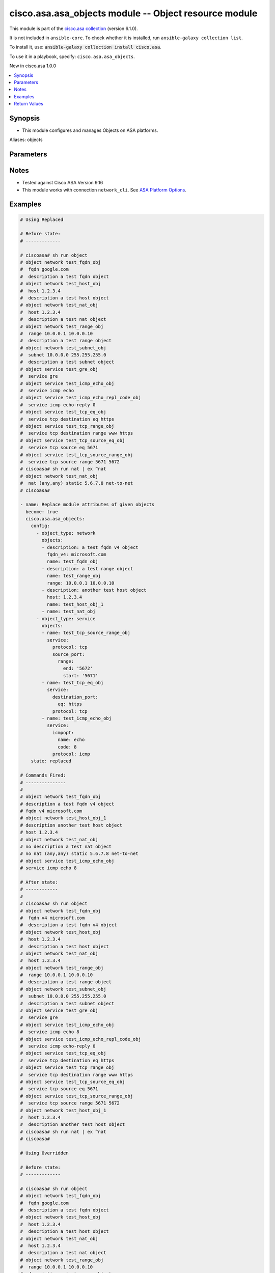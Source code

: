 .. Created with antsibull-docs 2.16.3

cisco.asa.asa_objects module -- Object resource module
++++++++++++++++++++++++++++++++++++++++++++++++++++++

This module is part of the `cisco.asa collection <https://galaxy.ansible.com/ui/repo/published/cisco/asa/>`_ (version 6.1.0).

It is not included in ``ansible-core``.
To check whether it is installed, run ``ansible-galaxy collection list``.

To install it, use: :code:`ansible-galaxy collection install cisco.asa`.

To use it in a playbook, specify: ``cisco.asa.asa_objects``.

New in cisco.asa 1.0.0

.. contents::
   :local:
   :depth: 1


Synopsis
--------

- This module configures and manages Objects on ASA platforms.


Aliases: objects






Parameters
----------

.. raw:: html

  <table style="width: 100%;">
  <thead>
    <tr>
    <th colspan="7"><p>Parameter</p></th>
    <th><p>Comments</p></th>
  </tr>
  </thead>
  <tbody>
  <tr>
    <td colspan="7" valign="top">
      <div class="ansibleOptionAnchor" id="parameter-config"></div>
      <p style="display: inline;"><strong>config</strong></p>
      <a class="ansibleOptionLink" href="#parameter-config" title="Permalink to this option"></a>
      <p style="font-size: small; margin-bottom: 0;">
        <span style="color: purple;">list</span>
        / <span style="color: purple;">elements=dictionary</span>
      </p>
    </td>
    <td valign="top">
      <p>A list of Objects options.</p>
    </td>
  </tr>
  <tr>
    <td></td>
    <td colspan="6" valign="top">
      <div class="ansibleOptionAnchor" id="parameter-config/object_type"></div>
      <p style="display: inline;"><strong>object_type</strong></p>
      <a class="ansibleOptionLink" href="#parameter-config/object_type" title="Permalink to this option"></a>
      <p style="font-size: small; margin-bottom: 0;">
        <span style="color: purple;">string</span>
        / <span style="color: red;">required</span>
      </p>
    </td>
    <td valign="top">
      <p>The object type.</p>
      <p style="margin-top: 8px;"><b">Choices:</b></p>
      <ul>
        <li><p><code>&#34;network&#34;</code></p></li>
        <li><p><code>&#34;service&#34;</code></p></li>
      </ul>

    </td>
  </tr>
  <tr>
    <td></td>
    <td colspan="6" valign="top">
      <div class="ansibleOptionAnchor" id="parameter-config/objects"></div>
      <p style="display: inline;"><strong>objects</strong></p>
      <a class="ansibleOptionLink" href="#parameter-config/objects" title="Permalink to this option"></a>
      <p style="font-size: small; margin-bottom: 0;">
        <span style="color: purple;">list</span>
        / <span style="color: purple;">elements=dictionary</span>
      </p>
    </td>
    <td valign="top">
      <p>The objects.</p>
    </td>
  </tr>
  <tr>
    <td></td>
    <td></td>
    <td colspan="5" valign="top">
      <div class="ansibleOptionAnchor" id="parameter-config/objects/description"></div>
      <p style="display: inline;"><strong>description</strong></p>
      <a class="ansibleOptionLink" href="#parameter-config/objects/description" title="Permalink to this option"></a>
      <p style="font-size: small; margin-bottom: 0;">
        <span style="color: purple;">string</span>
      </p>
    </td>
    <td valign="top">
      <p>The description for the object.</p>
    </td>
  </tr>
  <tr>
    <td></td>
    <td></td>
    <td colspan="5" valign="top">
      <div class="ansibleOptionAnchor" id="parameter-config/objects/fqdn"></div>
      <p style="display: inline;"><strong>fqdn</strong></p>
      <a class="ansibleOptionLink" href="#parameter-config/objects/fqdn" title="Permalink to this option"></a>
      <p style="font-size: small; margin-bottom: 0;">
        <span style="color: purple;">string</span>
      </p>
    </td>
    <td valign="top">
      <p>Enter this keyword to specify a FQDN</p>
    </td>
  </tr>
  <tr>
    <td></td>
    <td></td>
    <td colspan="5" valign="top">
      <div class="ansibleOptionAnchor" id="parameter-config/objects/fqdn_v4"></div>
      <p style="display: inline;"><strong>fqdn_v4</strong></p>
      <a class="ansibleOptionLink" href="#parameter-config/objects/fqdn_v4" title="Permalink to this option"></a>
      <p style="font-size: small; margin-bottom: 0;">
        <span style="color: purple;">string</span>
      </p>
    </td>
    <td valign="top">
      <p>Enter this keyword to specify an IPv4 FQDN</p>
    </td>
  </tr>
  <tr>
    <td></td>
    <td></td>
    <td colspan="5" valign="top">
      <div class="ansibleOptionAnchor" id="parameter-config/objects/fqdn_v6"></div>
      <p style="display: inline;"><strong>fqdn_v6</strong></p>
      <a class="ansibleOptionLink" href="#parameter-config/objects/fqdn_v6" title="Permalink to this option"></a>
      <p style="font-size: small; margin-bottom: 0;">
        <span style="color: purple;">string</span>
      </p>
    </td>
    <td valign="top">
      <p>Enter this keyword to specify an IPv6 FQDN</p>
    </td>
  </tr>
  <tr>
    <td></td>
    <td></td>
    <td colspan="5" valign="top">
      <div class="ansibleOptionAnchor" id="parameter-config/objects/host"></div>
      <p style="display: inline;"><strong>host</strong></p>
      <a class="ansibleOptionLink" href="#parameter-config/objects/host" title="Permalink to this option"></a>
      <p style="font-size: small; margin-bottom: 0;">
        <span style="color: purple;">string</span>
      </p>
    </td>
    <td valign="top">
      <p>Set this to specify a single host object.</p>
    </td>
  </tr>
  <tr>
    <td></td>
    <td></td>
    <td colspan="5" valign="top">
      <div class="ansibleOptionAnchor" id="parameter-config/objects/name"></div>
      <p style="display: inline;"><strong>name</strong></p>
      <a class="ansibleOptionLink" href="#parameter-config/objects/name" title="Permalink to this option"></a>
      <p style="font-size: small; margin-bottom: 0;">
        <span style="color: purple;">string</span>
        / <span style="color: red;">required</span>
      </p>
    </td>
    <td valign="top">
      <p>Specifies object ID</p>
    </td>
  </tr>
  <tr>
    <td></td>
    <td></td>
    <td colspan="5" valign="top">
      <div class="ansibleOptionAnchor" id="parameter-config/objects/nat"></div>
      <p style="display: inline;"><strong>nat</strong></p>
      <a class="ansibleOptionLink" href="#parameter-config/objects/nat" title="Permalink to this option"></a>
      <p style="font-size: small; margin-bottom: 0;">
        <span style="color: purple;">dictionary</span>
      </p>
    </td>
    <td valign="top">
      <p>Enable NAT on a singleton object</p>
    </td>
  </tr>
  <tr>
    <td></td>
    <td></td>
    <td></td>
    <td colspan="4" valign="top">
      <div class="ansibleOptionAnchor" id="parameter-config/objects/nat/dynamic"></div>
      <p style="display: inline;"><strong>dynamic</strong></p>
      <a class="ansibleOptionLink" href="#parameter-config/objects/nat/dynamic" title="Permalink to this option"></a>
      <p style="font-size: small; margin-bottom: 0;">
        <span style="color: purple;">dictionary</span>
      </p>
    </td>
    <td valign="top">
      <p>Specify NAT type as dynamic</p>
    </td>
  </tr>
  <tr>
    <td></td>
    <td></td>
    <td></td>
    <td></td>
    <td colspan="3" valign="top">
      <div class="ansibleOptionAnchor" id="parameter-config/objects/nat/dynamic/dns"></div>
      <p style="display: inline;"><strong>dns</strong></p>
      <a class="ansibleOptionLink" href="#parameter-config/objects/nat/dynamic/dns" title="Permalink to this option"></a>
      <p style="font-size: small; margin-bottom: 0;">
        <span style="color: purple;">boolean</span>
      </p>
    </td>
    <td valign="top">
      <p>Use the created xlate to rewrite DNS record</p>
      <p style="margin-top: 8px;"><b">Choices:</b></p>
      <ul>
        <li><p><code>false</code></p></li>
        <li><p><code>true</code></p></li>
      </ul>

    </td>
  </tr>
  <tr>
    <td></td>
    <td></td>
    <td></td>
    <td></td>
    <td colspan="3" valign="top">
      <div class="ansibleOptionAnchor" id="parameter-config/objects/nat/dynamic/interface"></div>
      <p style="display: inline;"><strong>interface</strong></p>
      <a class="ansibleOptionLink" href="#parameter-config/objects/nat/dynamic/interface" title="Permalink to this option"></a>
      <p style="font-size: small; margin-bottom: 0;">
        <span style="color: purple;">dictionary</span>
      </p>
    </td>
    <td valign="top">
      <p>Use interface address as mapped IP</p>
    </td>
  </tr>
  <tr>
    <td></td>
    <td></td>
    <td></td>
    <td></td>
    <td></td>
    <td colspan="2" valign="top">
      <div class="ansibleOptionAnchor" id="parameter-config/objects/nat/dynamic/interface/ipv6"></div>
      <p style="display: inline;"><strong>ipv6</strong></p>
      <a class="ansibleOptionLink" href="#parameter-config/objects/nat/dynamic/interface/ipv6" title="Permalink to this option"></a>
      <p style="font-size: small; margin-bottom: 0;">
        <span style="color: purple;">boolean</span>
      </p>
    </td>
    <td valign="top">
      <p>Use IPv6 address(es) as mapped IP(s)</p>
      <p style="margin-top: 8px;"><b">Choices:</b></p>
      <ul>
        <li><p><code>false</code></p></li>
        <li><p><code>true</code></p></li>
      </ul>

    </td>
  </tr>

  <tr>
    <td></td>
    <td></td>
    <td></td>
    <td></td>
    <td colspan="3" valign="top">
      <div class="ansibleOptionAnchor" id="parameter-config/objects/nat/dynamic/name"></div>
      <p style="display: inline;"><strong>name</strong></p>
      <a class="ansibleOptionLink" href="#parameter-config/objects/nat/dynamic/name" title="Permalink to this option"></a>
      <p style="font-size: small; margin-bottom: 0;">
        <span style="color: purple;">string</span>
      </p>
    </td>
    <td valign="top">
      <p>Mapped IP address, network object/object-group name or IPv6 prefix</p>
    </td>
  </tr>
  <tr>
    <td></td>
    <td></td>
    <td></td>
    <td></td>
    <td colspan="3" valign="top">
      <div class="ansibleOptionAnchor" id="parameter-config/objects/nat/dynamic/pat_pool"></div>
      <p style="display: inline;"><strong>pat_pool</strong></p>
      <a class="ansibleOptionLink" href="#parameter-config/objects/nat/dynamic/pat_pool" title="Permalink to this option"></a>
      <p style="font-size: small; margin-bottom: 0;">
        <span style="color: purple;">dictionary</span>
      </p>
    </td>
    <td valign="top">
      <p>Specify object or object-group name for mapped source pat pool</p>
    </td>
  </tr>
  <tr>
    <td></td>
    <td></td>
    <td></td>
    <td></td>
    <td></td>
    <td colspan="2" valign="top">
      <div class="ansibleOptionAnchor" id="parameter-config/objects/nat/dynamic/pat_pool/block_allocation"></div>
      <p style="display: inline;"><strong>block_allocation</strong></p>
      <a class="ansibleOptionLink" href="#parameter-config/objects/nat/dynamic/pat_pool/block_allocation" title="Permalink to this option"></a>
      <p style="font-size: small; margin-bottom: 0;">
        <span style="color: purple;">boolean</span>
      </p>
    </td>
    <td valign="top">
      <p>Enable port block allocation</p>
      <p style="margin-top: 8px;"><b">Choices:</b></p>
      <ul>
        <li><p><code>false</code></p></li>
        <li><p><code>true</code></p></li>
      </ul>

    </td>
  </tr>
  <tr>
    <td></td>
    <td></td>
    <td></td>
    <td></td>
    <td></td>
    <td colspan="2" valign="top">
      <div class="ansibleOptionAnchor" id="parameter-config/objects/nat/dynamic/pat_pool/extended"></div>
      <p style="display: inline;"><strong>extended</strong></p>
      <a class="ansibleOptionLink" href="#parameter-config/objects/nat/dynamic/pat_pool/extended" title="Permalink to this option"></a>
      <p style="font-size: small; margin-bottom: 0;">
        <span style="color: purple;">boolean</span>
      </p>
    </td>
    <td valign="top">
      <p>Extend PAT uniqueness to per destination instead of per interface</p>
      <p style="margin-top: 8px;"><b">Choices:</b></p>
      <ul>
        <li><p><code>false</code></p></li>
        <li><p><code>true</code></p></li>
      </ul>

    </td>
  </tr>
  <tr>
    <td></td>
    <td></td>
    <td></td>
    <td></td>
    <td></td>
    <td colspan="2" valign="top">
      <div class="ansibleOptionAnchor" id="parameter-config/objects/nat/dynamic/pat_pool/flat"></div>
      <p style="display: inline;"><strong>flat</strong></p>
      <a class="ansibleOptionLink" href="#parameter-config/objects/nat/dynamic/pat_pool/flat" title="Permalink to this option"></a>
      <p style="font-size: small; margin-bottom: 0;">
        <span style="color: purple;">boolean</span>
      </p>
    </td>
    <td valign="top">
      <p>Translate TCP and UDP ports into flat range 1024-65535</p>
      <p style="margin-top: 8px;"><b">Choices:</b></p>
      <ul>
        <li><p><code>false</code></p></li>
        <li><p><code>true</code></p></li>
      </ul>

    </td>
  </tr>
  <tr>
    <td></td>
    <td></td>
    <td></td>
    <td></td>
    <td></td>
    <td colspan="2" valign="top">
      <div class="ansibleOptionAnchor" id="parameter-config/objects/nat/dynamic/pat_pool/include_reserve"></div>
      <p style="display: inline;"><strong>include_reserve</strong></p>
      <a class="ansibleOptionLink" href="#parameter-config/objects/nat/dynamic/pat_pool/include_reserve" title="Permalink to this option"></a>
      <p style="font-size: small; margin-bottom: 0;">
        <span style="color: purple;">boolean</span>
      </p>
    </td>
    <td valign="top">
      <p>Translate TCP and UDP ports into flat range 1-65535</p>
      <p style="margin-top: 8px;"><b">Choices:</b></p>
      <ul>
        <li><p><code>false</code></p></li>
        <li><p><code>true</code></p></li>
      </ul>

    </td>
  </tr>
  <tr>
    <td></td>
    <td></td>
    <td></td>
    <td></td>
    <td></td>
    <td colspan="2" valign="top">
      <div class="ansibleOptionAnchor" id="parameter-config/objects/nat/dynamic/pat_pool/interface"></div>
      <p style="display: inline;"><strong>interface</strong></p>
      <a class="ansibleOptionLink" href="#parameter-config/objects/nat/dynamic/pat_pool/interface" title="Permalink to this option"></a>
      <p style="font-size: small; margin-bottom: 0;">
        <span style="color: purple;">dictionary</span>
      </p>
    </td>
    <td valign="top">
      <p>Use interface address as mapped IP</p>
    </td>
  </tr>
  <tr>
    <td></td>
    <td></td>
    <td></td>
    <td></td>
    <td></td>
    <td></td>
    <td valign="top">
      <div class="ansibleOptionAnchor" id="parameter-config/objects/nat/dynamic/pat_pool/interface/ipv6"></div>
      <p style="display: inline;"><strong>ipv6</strong></p>
      <a class="ansibleOptionLink" href="#parameter-config/objects/nat/dynamic/pat_pool/interface/ipv6" title="Permalink to this option"></a>
      <p style="font-size: small; margin-bottom: 0;">
        <span style="color: purple;">boolean</span>
      </p>
    </td>
    <td valign="top">
      <p>Use IPv6 address(es) as mapped IP(s)</p>
      <p style="margin-top: 8px;"><b">Choices:</b></p>
      <ul>
        <li><p><code>false</code></p></li>
        <li><p><code>true</code></p></li>
      </ul>

    </td>
  </tr>

  <tr>
    <td></td>
    <td></td>
    <td></td>
    <td></td>
    <td></td>
    <td colspan="2" valign="top">
      <div class="ansibleOptionAnchor" id="parameter-config/objects/nat/dynamic/pat_pool/name"></div>
      <p style="display: inline;"><strong>name</strong></p>
      <a class="ansibleOptionLink" href="#parameter-config/objects/nat/dynamic/pat_pool/name" title="Permalink to this option"></a>
      <p style="font-size: small; margin-bottom: 0;">
        <span style="color: purple;">string</span>
      </p>
    </td>
    <td valign="top">
      <p>Mapped network object/object-group name</p>
    </td>
  </tr>
  <tr>
    <td></td>
    <td></td>
    <td></td>
    <td></td>
    <td></td>
    <td colspan="2" valign="top">
      <div class="ansibleOptionAnchor" id="parameter-config/objects/nat/dynamic/pat_pool/round_robin"></div>
      <p style="display: inline;"><strong>round_robin</strong></p>
      <a class="ansibleOptionLink" href="#parameter-config/objects/nat/dynamic/pat_pool/round_robin" title="Permalink to this option"></a>
      <p style="font-size: small; margin-bottom: 0;">
        <span style="color: purple;">boolean</span>
      </p>
    </td>
    <td valign="top">
      <p>Specify to use PAT ip addresses in round robin instead one by one</p>
      <p style="margin-top: 8px;"><b">Choices:</b></p>
      <ul>
        <li><p><code>false</code></p></li>
        <li><p><code>true</code></p></li>
      </ul>

    </td>
  </tr>


  <tr>
    <td></td>
    <td></td>
    <td></td>
    <td colspan="4" valign="top">
      <div class="ansibleOptionAnchor" id="parameter-config/objects/nat/mapped_if"></div>
      <p style="display: inline;"><strong>mapped_if</strong></p>
      <a class="ansibleOptionLink" href="#parameter-config/objects/nat/mapped_if" title="Permalink to this option"></a>
      <p style="font-size: small; margin-bottom: 0;">
        <span style="color: purple;">string</span>
      </p>
    </td>
    <td valign="top">
      <p>Postnat interface</p>
    </td>
  </tr>
  <tr>
    <td></td>
    <td></td>
    <td></td>
    <td colspan="4" valign="top">
      <div class="ansibleOptionAnchor" id="parameter-config/objects/nat/real_if"></div>
      <p style="display: inline;"><strong>real_if</strong></p>
      <a class="ansibleOptionLink" href="#parameter-config/objects/nat/real_if" title="Permalink to this option"></a>
      <p style="font-size: small; margin-bottom: 0;">
        <span style="color: purple;">string</span>
      </p>
    </td>
    <td valign="top">
      <p>Prenat interface</p>
    </td>
  </tr>
  <tr>
    <td></td>
    <td></td>
    <td></td>
    <td colspan="4" valign="top">
      <div class="ansibleOptionAnchor" id="parameter-config/objects/nat/static"></div>
      <p style="display: inline;"><strong>static</strong></p>
      <a class="ansibleOptionLink" href="#parameter-config/objects/nat/static" title="Permalink to this option"></a>
      <p style="font-size: small; margin-bottom: 0;">
        <span style="color: purple;">dictionary</span>
      </p>
    </td>
    <td valign="top">
      <p>Specify NAT type as static</p>
    </td>
  </tr>
  <tr>
    <td></td>
    <td></td>
    <td></td>
    <td></td>
    <td colspan="3" valign="top">
      <div class="ansibleOptionAnchor" id="parameter-config/objects/nat/static/dns"></div>
      <p style="display: inline;"><strong>dns</strong></p>
      <a class="ansibleOptionLink" href="#parameter-config/objects/nat/static/dns" title="Permalink to this option"></a>
      <p style="font-size: small; margin-bottom: 0;">
        <span style="color: purple;">boolean</span>
      </p>
    </td>
    <td valign="top">
      <p>Use the created xlate to rewrite DNS record</p>
      <p style="margin-top: 8px;"><b">Choices:</b></p>
      <ul>
        <li><p><code>false</code></p></li>
        <li><p><code>true</code></p></li>
      </ul>

    </td>
  </tr>
  <tr>
    <td></td>
    <td></td>
    <td></td>
    <td></td>
    <td colspan="3" valign="top">
      <div class="ansibleOptionAnchor" id="parameter-config/objects/nat/static/interface"></div>
      <p style="display: inline;"><strong>interface</strong></p>
      <a class="ansibleOptionLink" href="#parameter-config/objects/nat/static/interface" title="Permalink to this option"></a>
      <p style="font-size: small; margin-bottom: 0;">
        <span style="color: purple;">dictionary</span>
      </p>
    </td>
    <td valign="top">
      <p>Use interface address as mapped IP</p>
    </td>
  </tr>
  <tr>
    <td></td>
    <td></td>
    <td></td>
    <td></td>
    <td></td>
    <td colspan="2" valign="top">
      <div class="ansibleOptionAnchor" id="parameter-config/objects/nat/static/interface/ipv6"></div>
      <p style="display: inline;"><strong>ipv6</strong></p>
      <a class="ansibleOptionLink" href="#parameter-config/objects/nat/static/interface/ipv6" title="Permalink to this option"></a>
      <p style="font-size: small; margin-bottom: 0;">
        <span style="color: purple;">boolean</span>
      </p>
    </td>
    <td valign="top">
      <p>Use IPv6 address(es) as mapped IP(s)</p>
      <p style="margin-top: 8px;"><b">Choices:</b></p>
      <ul>
        <li><p><code>false</code></p></li>
        <li><p><code>true</code></p></li>
      </ul>

    </td>
  </tr>

  <tr>
    <td></td>
    <td></td>
    <td></td>
    <td></td>
    <td colspan="3" valign="top">
      <div class="ansibleOptionAnchor" id="parameter-config/objects/nat/static/name"></div>
      <p style="display: inline;"><strong>name</strong></p>
      <a class="ansibleOptionLink" href="#parameter-config/objects/nat/static/name" title="Permalink to this option"></a>
      <p style="font-size: small; margin-bottom: 0;">
        <span style="color: purple;">string</span>
      </p>
    </td>
    <td valign="top">
      <p>Mapped IP address, network object/object-group name or IPv6 prefix</p>
    </td>
  </tr>
  <tr>
    <td></td>
    <td></td>
    <td></td>
    <td></td>
    <td colspan="3" valign="top">
      <div class="ansibleOptionAnchor" id="parameter-config/objects/nat/static/net_to_net"></div>
      <p style="display: inline;"><strong>net_to_net</strong></p>
      <a class="ansibleOptionLink" href="#parameter-config/objects/nat/static/net_to_net" title="Permalink to this option"></a>
      <p style="font-size: small; margin-bottom: 0;">
        <span style="color: purple;">boolean</span>
      </p>
    </td>
    <td valign="top">
      <p>Use Net to net mapping of IPv4 to IPv6 address(es)</p>
      <p style="margin-top: 8px;"><b">Choices:</b></p>
      <ul>
        <li><p><code>false</code></p></li>
        <li><p><code>true</code></p></li>
      </ul>

    </td>
  </tr>
  <tr>
    <td></td>
    <td></td>
    <td></td>
    <td></td>
    <td colspan="3" valign="top">
      <div class="ansibleOptionAnchor" id="parameter-config/objects/nat/static/no_proxy_arp"></div>
      <p style="display: inline;"><strong>no_proxy_arp</strong></p>
      <a class="ansibleOptionLink" href="#parameter-config/objects/nat/static/no_proxy_arp" title="Permalink to this option"></a>
      <p style="font-size: small; margin-bottom: 0;">
        <span style="color: purple;">boolean</span>
      </p>
    </td>
    <td valign="top">
      <p>Disable proxy ARP on the egress interface</p>
      <p style="margin-top: 8px;"><b">Choices:</b></p>
      <ul>
        <li><p><code>false</code></p></li>
        <li><p><code>true</code></p></li>
      </ul>

    </td>
  </tr>
  <tr>
    <td></td>
    <td></td>
    <td></td>
    <td></td>
    <td colspan="3" valign="top">
      <div class="ansibleOptionAnchor" id="parameter-config/objects/nat/static/route_lookup"></div>
      <p style="display: inline;"><strong>route_lookup</strong></p>
      <a class="ansibleOptionLink" href="#parameter-config/objects/nat/static/route_lookup" title="Permalink to this option"></a>
      <p style="font-size: small; margin-bottom: 0;">
        <span style="color: purple;">boolean</span>
      </p>
    </td>
    <td valign="top">
      <p>Perform route lookup for this rule</p>
      <p style="margin-top: 8px;"><b">Choices:</b></p>
      <ul>
        <li><p><code>false</code></p></li>
        <li><p><code>true</code></p></li>
      </ul>

    </td>
  </tr>
  <tr>
    <td></td>
    <td></td>
    <td></td>
    <td></td>
    <td colspan="3" valign="top">
      <div class="ansibleOptionAnchor" id="parameter-config/objects/nat/static/service"></div>
      <p style="display: inline;"><strong>service</strong></p>
      <a class="ansibleOptionLink" href="#parameter-config/objects/nat/static/service" title="Permalink to this option"></a>
      <p style="font-size: small; margin-bottom: 0;">
        <span style="color: purple;">dictionary</span>
      </p>
    </td>
    <td valign="top">
      <p>Define port mapping</p>
    </td>
  </tr>
  <tr>
    <td></td>
    <td></td>
    <td></td>
    <td></td>
    <td></td>
    <td colspan="2" valign="top">
      <div class="ansibleOptionAnchor" id="parameter-config/objects/nat/static/service/mapped_port"></div>
      <p style="display: inline;"><strong>mapped_port</strong></p>
      <a class="ansibleOptionLink" href="#parameter-config/objects/nat/static/service/mapped_port" title="Permalink to this option"></a>
      <p style="font-size: small; margin-bottom: 0;">
        <span style="color: purple;">string</span>
      </p>
    </td>
    <td valign="top">
      <p>Specify mapped port</p>
    </td>
  </tr>
  <tr>
    <td></td>
    <td></td>
    <td></td>
    <td></td>
    <td></td>
    <td colspan="2" valign="top">
      <div class="ansibleOptionAnchor" id="parameter-config/objects/nat/static/service/protocol"></div>
      <p style="display: inline;"><strong>protocol</strong></p>
      <a class="ansibleOptionLink" href="#parameter-config/objects/nat/static/service/protocol" title="Permalink to this option"></a>
      <p style="font-size: small; margin-bottom: 0;">
        <span style="color: purple;">string</span>
      </p>
    </td>
    <td valign="top">
      <p>Define transport protocol</p>
      <p style="margin-top: 8px;"><b">Choices:</b></p>
      <ul>
        <li><p><code>&#34;tcp&#34;</code></p></li>
        <li><p><code>&#34;udp&#34;</code></p></li>
        <li><p><code>&#34;sctp&#34;</code></p></li>
      </ul>

    </td>
  </tr>
  <tr>
    <td></td>
    <td></td>
    <td></td>
    <td></td>
    <td></td>
    <td colspan="2" valign="top">
      <div class="ansibleOptionAnchor" id="parameter-config/objects/nat/static/service/real_port"></div>
      <p style="display: inline;"><strong>real_port</strong></p>
      <a class="ansibleOptionLink" href="#parameter-config/objects/nat/static/service/real_port" title="Permalink to this option"></a>
      <p style="font-size: small; margin-bottom: 0;">
        <span style="color: purple;">string</span>
      </p>
    </td>
    <td valign="top">
      <p>Specify real port</p>
    </td>
  </tr>



  <tr>
    <td></td>
    <td></td>
    <td colspan="5" valign="top">
      <div class="ansibleOptionAnchor" id="parameter-config/objects/range"></div>
      <p style="display: inline;"><strong>range</strong></p>
      <a class="ansibleOptionLink" href="#parameter-config/objects/range" title="Permalink to this option"></a>
      <p style="font-size: small; margin-bottom: 0;">
        <span style="color: purple;">string</span>
      </p>
    </td>
    <td valign="top">
      <p>Enter this keyword to specify a range</p>
    </td>
  </tr>
  <tr>
    <td></td>
    <td></td>
    <td colspan="5" valign="top">
      <div class="ansibleOptionAnchor" id="parameter-config/objects/service"></div>
      <p style="display: inline;"><strong>service</strong></p>
      <a class="ansibleOptionLink" href="#parameter-config/objects/service" title="Permalink to this option"></a>
      <p style="font-size: small; margin-bottom: 0;">
        <span style="color: purple;">dictionary</span>
      </p>
    </td>
    <td valign="top">
      <p>Enter this keyword to specify a service</p>
    </td>
  </tr>
  <tr>
    <td></td>
    <td></td>
    <td></td>
    <td colspan="4" valign="top">
      <div class="ansibleOptionAnchor" id="parameter-config/objects/service/destination_port"></div>
      <p style="display: inline;"><strong>destination_port</strong></p>
      <a class="ansibleOptionLink" href="#parameter-config/objects/service/destination_port" title="Permalink to this option"></a>
      <p style="font-size: small; margin-bottom: 0;">
        <span style="color: purple;">dictionary</span>
      </p>
    </td>
    <td valign="top">
      <p>Service destination port</p>
    </td>
  </tr>
  <tr>
    <td></td>
    <td></td>
    <td></td>
    <td></td>
    <td colspan="3" valign="top">
      <div class="ansibleOptionAnchor" id="parameter-config/objects/service/destination_port/eq"></div>
      <p style="display: inline;"><strong>eq</strong></p>
      <a class="ansibleOptionLink" href="#parameter-config/objects/service/destination_port/eq" title="Permalink to this option"></a>
      <p style="font-size: small; margin-bottom: 0;">
        <span style="color: purple;">string</span>
      </p>
    </td>
    <td valign="top">
      <p>Port equal</p>
    </td>
  </tr>
  <tr>
    <td></td>
    <td></td>
    <td></td>
    <td></td>
    <td colspan="3" valign="top">
      <div class="ansibleOptionAnchor" id="parameter-config/objects/service/destination_port/gt"></div>
      <p style="display: inline;"><strong>gt</strong></p>
      <a class="ansibleOptionLink" href="#parameter-config/objects/service/destination_port/gt" title="Permalink to this option"></a>
      <p style="font-size: small; margin-bottom: 0;">
        <span style="color: purple;">string</span>
      </p>
    </td>
    <td valign="top">
      <p>Port greater than</p>
    </td>
  </tr>
  <tr>
    <td></td>
    <td></td>
    <td></td>
    <td></td>
    <td colspan="3" valign="top">
      <div class="ansibleOptionAnchor" id="parameter-config/objects/service/destination_port/lt"></div>
      <p style="display: inline;"><strong>lt</strong></p>
      <a class="ansibleOptionLink" href="#parameter-config/objects/service/destination_port/lt" title="Permalink to this option"></a>
      <p style="font-size: small; margin-bottom: 0;">
        <span style="color: purple;">string</span>
      </p>
    </td>
    <td valign="top">
      <p>Port less than</p>
    </td>
  </tr>
  <tr>
    <td></td>
    <td></td>
    <td></td>
    <td></td>
    <td colspan="3" valign="top">
      <div class="ansibleOptionAnchor" id="parameter-config/objects/service/destination_port/neq"></div>
      <p style="display: inline;"><strong>neq</strong></p>
      <a class="ansibleOptionLink" href="#parameter-config/objects/service/destination_port/neq" title="Permalink to this option"></a>
      <p style="font-size: small; margin-bottom: 0;">
        <span style="color: purple;">string</span>
      </p>
    </td>
    <td valign="top">
      <p>Port not equal</p>
    </td>
  </tr>
  <tr>
    <td></td>
    <td></td>
    <td></td>
    <td></td>
    <td colspan="3" valign="top">
      <div class="ansibleOptionAnchor" id="parameter-config/objects/service/destination_port/range"></div>
      <p style="display: inline;"><strong>range</strong></p>
      <a class="ansibleOptionLink" href="#parameter-config/objects/service/destination_port/range" title="Permalink to this option"></a>
      <p style="font-size: small; margin-bottom: 0;">
        <span style="color: purple;">dictionary</span>
      </p>
    </td>
    <td valign="top">
      <p>Port in range</p>
    </td>
  </tr>
  <tr>
    <td></td>
    <td></td>
    <td></td>
    <td></td>
    <td></td>
    <td colspan="2" valign="top">
      <div class="ansibleOptionAnchor" id="parameter-config/objects/service/destination_port/range/end"></div>
      <p style="display: inline;"><strong>end</strong></p>
      <a class="ansibleOptionLink" href="#parameter-config/objects/service/destination_port/range/end" title="Permalink to this option"></a>
      <p style="font-size: small; margin-bottom: 0;">
        <span style="color: purple;">string</span>
      </p>
    </td>
    <td valign="top">
      <p>Port range end</p>
    </td>
  </tr>
  <tr>
    <td></td>
    <td></td>
    <td></td>
    <td></td>
    <td></td>
    <td colspan="2" valign="top">
      <div class="ansibleOptionAnchor" id="parameter-config/objects/service/destination_port/range/start"></div>
      <p style="display: inline;"><strong>start</strong></p>
      <a class="ansibleOptionLink" href="#parameter-config/objects/service/destination_port/range/start" title="Permalink to this option"></a>
      <p style="font-size: small; margin-bottom: 0;">
        <span style="color: purple;">string</span>
      </p>
    </td>
    <td valign="top">
      <p>Port range start</p>
    </td>
  </tr>


  <tr>
    <td></td>
    <td></td>
    <td></td>
    <td colspan="4" valign="top">
      <div class="ansibleOptionAnchor" id="parameter-config/objects/service/icmpopt"></div>
      <p style="display: inline;"><strong>icmpopt</strong></p>
      <a class="ansibleOptionLink" href="#parameter-config/objects/service/icmpopt" title="Permalink to this option"></a>
      <p style="font-size: small; margin-bottom: 0;">
        <span style="color: purple;">dictionary</span>
      </p>
    </td>
    <td valign="top">
      <p>specify icmp option name</p>
    </td>
  </tr>
  <tr>
    <td></td>
    <td></td>
    <td></td>
    <td></td>
    <td colspan="3" valign="top">
      <div class="ansibleOptionAnchor" id="parameter-config/objects/service/icmpopt/code"></div>
      <p style="display: inline;"><strong>code</strong></p>
      <a class="ansibleOptionLink" href="#parameter-config/objects/service/icmpopt/code" title="Permalink to this option"></a>
      <p style="font-size: small; margin-bottom: 0;">
        <span style="color: purple;">string</span>
      </p>
    </td>
    <td valign="top">
      <p>Specify ICMP code</p>
    </td>
  </tr>
  <tr>
    <td></td>
    <td></td>
    <td></td>
    <td></td>
    <td colspan="3" valign="top">
      <div class="ansibleOptionAnchor" id="parameter-config/objects/service/icmpopt/name"></div>
      <p style="display: inline;"><strong>name</strong></p>
      <a class="ansibleOptionLink" href="#parameter-config/objects/service/icmpopt/name" title="Permalink to this option"></a>
      <p style="font-size: small; margin-bottom: 0;">
        <span style="color: purple;">string</span>
      </p>
    </td>
    <td valign="top">
      <p>Specify ICMP option name</p>
    </td>
  </tr>

  <tr>
    <td></td>
    <td></td>
    <td></td>
    <td colspan="4" valign="top">
      <div class="ansibleOptionAnchor" id="parameter-config/objects/service/protocol"></div>
      <p style="display: inline;"><strong>protocol</strong></p>
      <a class="ansibleOptionLink" href="#parameter-config/objects/service/protocol" title="Permalink to this option"></a>
      <p style="font-size: small; margin-bottom: 0;">
        <span style="color: purple;">string</span>
        / <span style="color: red;">required</span>
      </p>
    </td>
    <td valign="top">
      <p>Protocol name or number</p>
    </td>
  </tr>
  <tr>
    <td></td>
    <td></td>
    <td></td>
    <td colspan="4" valign="top">
      <div class="ansibleOptionAnchor" id="parameter-config/objects/service/source_port"></div>
      <p style="display: inline;"><strong>source_port</strong></p>
      <a class="ansibleOptionLink" href="#parameter-config/objects/service/source_port" title="Permalink to this option"></a>
      <p style="font-size: small; margin-bottom: 0;">
        <span style="color: purple;">dictionary</span>
      </p>
    </td>
    <td valign="top">
      <p>Service source port</p>
    </td>
  </tr>
  <tr>
    <td></td>
    <td></td>
    <td></td>
    <td></td>
    <td colspan="3" valign="top">
      <div class="ansibleOptionAnchor" id="parameter-config/objects/service/source_port/eq"></div>
      <p style="display: inline;"><strong>eq</strong></p>
      <a class="ansibleOptionLink" href="#parameter-config/objects/service/source_port/eq" title="Permalink to this option"></a>
      <p style="font-size: small; margin-bottom: 0;">
        <span style="color: purple;">string</span>
      </p>
    </td>
    <td valign="top">
      <p>Port equal</p>
    </td>
  </tr>
  <tr>
    <td></td>
    <td></td>
    <td></td>
    <td></td>
    <td colspan="3" valign="top">
      <div class="ansibleOptionAnchor" id="parameter-config/objects/service/source_port/gt"></div>
      <p style="display: inline;"><strong>gt</strong></p>
      <a class="ansibleOptionLink" href="#parameter-config/objects/service/source_port/gt" title="Permalink to this option"></a>
      <p style="font-size: small; margin-bottom: 0;">
        <span style="color: purple;">string</span>
      </p>
    </td>
    <td valign="top">
      <p>Port greater than</p>
    </td>
  </tr>
  <tr>
    <td></td>
    <td></td>
    <td></td>
    <td></td>
    <td colspan="3" valign="top">
      <div class="ansibleOptionAnchor" id="parameter-config/objects/service/source_port/lt"></div>
      <p style="display: inline;"><strong>lt</strong></p>
      <a class="ansibleOptionLink" href="#parameter-config/objects/service/source_port/lt" title="Permalink to this option"></a>
      <p style="font-size: small; margin-bottom: 0;">
        <span style="color: purple;">string</span>
      </p>
    </td>
    <td valign="top">
      <p>Port less than</p>
    </td>
  </tr>
  <tr>
    <td></td>
    <td></td>
    <td></td>
    <td></td>
    <td colspan="3" valign="top">
      <div class="ansibleOptionAnchor" id="parameter-config/objects/service/source_port/neq"></div>
      <p style="display: inline;"><strong>neq</strong></p>
      <a class="ansibleOptionLink" href="#parameter-config/objects/service/source_port/neq" title="Permalink to this option"></a>
      <p style="font-size: small; margin-bottom: 0;">
        <span style="color: purple;">string</span>
      </p>
    </td>
    <td valign="top">
      <p>Port not equal</p>
    </td>
  </tr>
  <tr>
    <td></td>
    <td></td>
    <td></td>
    <td></td>
    <td colspan="3" valign="top">
      <div class="ansibleOptionAnchor" id="parameter-config/objects/service/source_port/range"></div>
      <p style="display: inline;"><strong>range</strong></p>
      <a class="ansibleOptionLink" href="#parameter-config/objects/service/source_port/range" title="Permalink to this option"></a>
      <p style="font-size: small; margin-bottom: 0;">
        <span style="color: purple;">dictionary</span>
      </p>
    </td>
    <td valign="top">
      <p>Port in range</p>
    </td>
  </tr>
  <tr>
    <td></td>
    <td></td>
    <td></td>
    <td></td>
    <td></td>
    <td colspan="2" valign="top">
      <div class="ansibleOptionAnchor" id="parameter-config/objects/service/source_port/range/end"></div>
      <p style="display: inline;"><strong>end</strong></p>
      <a class="ansibleOptionLink" href="#parameter-config/objects/service/source_port/range/end" title="Permalink to this option"></a>
      <p style="font-size: small; margin-bottom: 0;">
        <span style="color: purple;">string</span>
      </p>
    </td>
    <td valign="top">
      <p>Port range end</p>
    </td>
  </tr>
  <tr>
    <td></td>
    <td></td>
    <td></td>
    <td></td>
    <td></td>
    <td colspan="2" valign="top">
      <div class="ansibleOptionAnchor" id="parameter-config/objects/service/source_port/range/start"></div>
      <p style="display: inline;"><strong>start</strong></p>
      <a class="ansibleOptionLink" href="#parameter-config/objects/service/source_port/range/start" title="Permalink to this option"></a>
      <p style="font-size: small; margin-bottom: 0;">
        <span style="color: purple;">string</span>
      </p>
    </td>
    <td valign="top">
      <p>Port range start</p>
    </td>
  </tr>



  <tr>
    <td></td>
    <td></td>
    <td colspan="5" valign="top">
      <div class="ansibleOptionAnchor" id="parameter-config/objects/subnet"></div>
      <p style="display: inline;"><strong>subnet</strong></p>
      <a class="ansibleOptionLink" href="#parameter-config/objects/subnet" title="Permalink to this option"></a>
      <p style="font-size: small; margin-bottom: 0;">
        <span style="color: purple;">string</span>
      </p>
    </td>
    <td valign="top">
      <p>Enter an IPv4 network address with space seperated netmask or IPv6 CIDR.</p>
    </td>
  </tr>


  <tr>
    <td colspan="7" valign="top">
      <div class="ansibleOptionAnchor" id="parameter-running_config"></div>
      <p style="display: inline;"><strong>running_config</strong></p>
      <a class="ansibleOptionLink" href="#parameter-running_config" title="Permalink to this option"></a>
      <p style="font-size: small; margin-bottom: 0;">
        <span style="color: purple;">string</span>
      </p>
    </td>
    <td valign="top">
      <p>The module, by default, will connect to the remote device and retrieve the current running-config to use as a base for comparing against the contents of source. There are times when it is not desirable to have the task get the current running-config for every task in a playbook. The <em>running_config</em> argument allows the implementer to pass in the configuration to use as the base config for comparison. This value of this option should be the output received from device by executing command.</p>
    </td>
  </tr>
  <tr>
    <td colspan="7" valign="top">
      <div class="ansibleOptionAnchor" id="parameter-state"></div>
      <p style="display: inline;"><strong>state</strong></p>
      <a class="ansibleOptionLink" href="#parameter-state" title="Permalink to this option"></a>
      <p style="font-size: small; margin-bottom: 0;">
        <span style="color: purple;">string</span>
      </p>
    </td>
    <td valign="top">
      <p>The state the configuration should be left in. There is no meaning of merged state, as an object can only have single configuration command, and they overwrite one another. So if an object already existed, merging would behave like replacement.</p>
      <p style="margin-top: 8px;"><b">Choices:</b></p>
      <ul>
        <li><p><code style="color: blue;"><b>&#34;replaced&#34;</b></code> <span style="color: blue;">← (default)</span></p></li>
        <li><p><code>&#34;overridden&#34;</code></p></li>
        <li><p><code>&#34;deleted&#34;</code></p></li>
        <li><p><code>&#34;gathered&#34;</code></p></li>
        <li><p><code>&#34;rendered&#34;</code></p></li>
        <li><p><code>&#34;parsed&#34;</code></p></li>
      </ul>

    </td>
  </tr>
  </tbody>
  </table>




Notes
-----

- Tested against Cisco ASA Version 9.16
- This module works with connection :literal:`network\_cli`. See \ `ASA Platform Options <../network/user_guide/platform_asa.html>`__.


Examples
--------

.. code-block:: yaml

    # Using Replaced

    # Before state:
    # -------------

    # ciscoasa# sh run object
    # object network test_fqdn_obj
    #  fqdn google.com
    #  description a test fqdn object
    # object network test_host_obj
    #  host 1.2.3.4
    #  description a test host object
    # object network test_nat_obj
    #  host 1.2.3.4
    #  description a test nat object
    # object network test_range_obj
    #  range 10.0.0.1 10.0.0.10
    #  description a test range object
    # object network test_subnet_obj
    #  subnet 10.0.0.0 255.255.255.0
    #  description a test subnet object
    # object service test_gre_obj
    #  service gre
    # object service test_icmp_echo_obj
    #  service icmp echo
    # object service test_icmp_echo_repl_code_obj
    #  service icmp echo-reply 0
    # object service test_tcp_eq_obj
    #  service tcp destination eq https
    # object service test_tcp_range_obj
    #  service tcp destination range www https
    # object service test_tcp_source_eq_obj
    #  service tcp source eq 5671
    # object service test_tcp_source_range_obj
    #  service tcp source range 5671 5672
    # ciscoasa# sh run nat | ex ^nat
    # object network test_nat_obj
    #  nat (any,any) static 5.6.7.8 net-to-net
    # ciscoasa#

    - name: Replace module attributes of given objects
      become: true
      cisco.asa.asa_objects:
        config:
          - object_type: network
            objects:
            - description: a test fqdn v4 object
              fqdn_v4: microsoft.com
              name: test_fqdn_obj
            - description: a test range object
              name: test_range_obj
              range: 10.0.0.1 10.0.0.10
            - description: another test host object
              host: 1.2.3.4
              name: test_host_obj_1
            - name: test_nat_obj
          - object_type: service
            objects:
            - name: test_tcp_source_range_obj
              service:
                protocol: tcp
                source_port:
                  range:
                    end: '5672'
                    start: '5671'
            - name: test_tcp_eq_obj
              service:
                destination_port:
                  eq: https
                protocol: tcp
            - name: test_icmp_echo_obj
              service:
                icmpopt:
                  name: echo
                  code: 8
                protocol: icmp
        state: replaced

    # Commands Fired:
    # ---------------
    #
    # object network test_fqdn_obj
    # description a test fqdn v4 object
    # fqdn v4 microsoft.com
    # object network test_host_obj_1
    # description another test host object
    # host 1.2.3.4
    # object network test_nat_obj
    # no description a test nat object
    # no nat (any,any) static 5.6.7.8 net-to-net
    # object service test_icmp_echo_obj
    # service icmp echo 8

    # After state:
    # ------------
    #
    # ciscoasa# sh run object
    # object network test_fqdn_obj
    #  fqdn v4 microsoft.com
    #  description a test fqdn v4 object
    # object network test_host_obj
    #  host 1.2.3.4
    #  description a test host object
    # object network test_nat_obj
    #  host 1.2.3.4
    # object network test_range_obj
    #  range 10.0.0.1 10.0.0.10
    #  description a test range object
    # object network test_subnet_obj
    #  subnet 10.0.0.0 255.255.255.0
    #  description a test subnet object
    # object service test_gre_obj
    #  service gre
    # object service test_icmp_echo_obj
    #  service icmp echo 8
    # object service test_icmp_echo_repl_code_obj
    #  service icmp echo-reply 0
    # object service test_tcp_eq_obj
    #  service tcp destination eq https
    # object service test_tcp_range_obj
    #  service tcp destination range www https
    # object service test_tcp_source_eq_obj
    #  service tcp source eq 5671
    # object service test_tcp_source_range_obj
    #  service tcp source range 5671 5672
    # object network test_host_obj_1
    #  host 1.2.3.4
    #  description another test host object
    # ciscoasa# sh run nat | ex ^nat
    # ciscoasa#

    # Using Overridden

    # Before state:
    # -------------

    # ciscoasa# sh run object
    # object network test_fqdn_obj
    #  fqdn google.com
    #  description a test fqdn object
    # object network test_host_obj
    #  host 1.2.3.4
    #  description a test host object
    # object network test_nat_obj
    #  host 1.2.3.4
    #  description a test nat object
    # object network test_range_obj
    #  range 10.0.0.1 10.0.0.10
    #  description a test range object
    # object network test_subnet_obj
    #  subnet 10.0.0.0 255.255.255.0
    #  description a test subnet object
    # object service test_gre_obj
    #  service gre
    # object service test_icmp_echo_obj
    #  service icmp echo
    # object service test_icmp_echo_repl_code_obj
    #  service icmp echo-reply 0
    # object service test_tcp_eq_obj
    #  service tcp destination eq https
    # object service test_tcp_range_obj
    #  service tcp destination range www https
    # object service test_tcp_source_eq_obj
    #  service tcp source eq 5671
    # object service test_tcp_source_range_obj
    #  service tcp source range 5671 5672
    # ciscoasa# sh run nat | ex ^nat
    # object network test_nat_obj
    #  nat (any,any) static 5.6.7.8 net-to-net
    # ciscoasa#

    - name: Overridden module attributes of given objects
      become: true
      register: result
      cisco.asa.asa_objects:
        config:
          - object_type: network
            objects:
              - description: a modified test fqdn object
                fqdn_v4: microsoft.com
                name: test_fqdn_obj
              - description: a test subnet object
                name: test_subnet_obj
                subnet: 10.0.0.0 255.255.255.0
              - description: a test range object
                name: test_range_another_obj
                range: 10.0.10.1 10.0.10.10
          - object_type: service
            objects:
              - name: test_gre_obj
                service:
                  protocol: gre
        state: overridden

    # Commands Fired:
    # ---------------
    #
    # no object network test_host_obj
    # no object network test_nat_obj
    # no object network test_range_obj
    # no object service test_icmp_echo_obj
    # no object service test_icmp_echo_repl_code_obj
    # no object service test_tcp_eq_obj
    # no object service test_tcp_range_obj
    # no object service test_tcp_source_eq_obj
    # no object service test_tcp_source_range_obj
    # object network test_fqdn_obj
    # description a modified test fqdn object
    # fqdn v4 microsoft.com
    # object network test_range_another_obj
    # description a test range object
    # range 10.0.10.1 10.0.10.10

    # After state:
    # ------------
    #
    # ciscoasa# sh run object
    # object network test_fqdn_obj
    #  fqdn v4 microsoft.com
    #  description a modified test fqdn object
    # object network test_subnet_obj
    #  subnet 10.0.0.0 255.255.255.0
    #  description a test subnet object
    # object service test_gre_obj
    #  service gre
    # object network test_range_another_obj
    #  range 10.0.10.1 10.0.10.10
    #  description a test range object
    # ciscoasa# sh run nat | ex ^nat
    # ciscoasa#

    # Using Deleted

    # Before state:
    # -------------

    # ciscoasa# sh run object
    # object network test_fqdn_obj
    #  fqdn google.com
    #  description a test fqdn object
    # object network test_host_obj
    #  host 1.2.3.4
    #  description a test host object
    # object network test_nat_obj
    #  host 1.2.3.4
    #  description a test nat object
    # object network test_range_obj
    #  range 10.0.0.1 10.0.0.10
    #  description a test range object
    # object network test_subnet_obj
    #  subnet 10.0.0.0 255.255.255.0
    #  description a test subnet object
    # object service test_gre_obj
    #  service gre
    # object service test_icmp_echo_obj
    #  service icmp echo
    # object service test_icmp_echo_repl_code_obj
    #  service icmp echo-reply 0
    # object service test_tcp_eq_obj
    #  service tcp destination eq https
    # object service test_tcp_range_obj
    #  service tcp destination range www https
    # object service test_tcp_source_eq_obj
    #  service tcp source eq 5671
    # object service test_tcp_source_range_obj
    #  service tcp source range 5671 5672
    # ciscoasa# sh run nat | ex ^nat
    # object network test_nat_obj
    #  nat (any,any) static 5.6.7.8 net-to-net
    # ciscoasa#

    - name: Delete module attributes of given objects
      become: true
      cisco.asa.asa_objects:
        config:
          - object_type: network
            objects:
              - name: test_range_obj
              - name: test_non_existent_obj
          - object_type: service
            objects:
              - name: test_icmp_echo_obj
        state: deleted

    # Commands Fired:
    # ---------------
    #
    # no object network test_range_obj
    # no object service test_icmp_echo_obj

    # After state:
    # ------------
    #
    # ciscoasa# sh run object
    # object network test_fqdn_obj
    #  fqdn google.com
    #  description a test fqdn object
    # object network test_host_obj
    #  host 1.2.3.4
    #  description a test host object
    # object network test_nat_obj
    #  host 1.2.3.4
    #  description a test nat object
    # object network test_subnet_obj
    #  subnet 10.0.0.0 255.255.255.0
    #  description a test subnet object
    # object service test_gre_obj
    #  service gre
    # object service test_icmp_echo_repl_code_obj
    #  service icmp echo-reply 0
    # object service test_tcp_eq_obj
    #  service tcp destination eq https
    # object service test_tcp_range_obj
    #  service tcp destination range www https
    # object service test_tcp_source_eq_obj
    #  service tcp source eq 5671
    # object service test_tcp_source_range_obj
    #  service tcp source range 5671 5672
    # ciscoasa# sh run nat | ex ^nat
    # object network test_nat_obj
    #  nat (any,any) static 5.6.7.8 net-to-net
    # ciscoasa#

    # Using DELETED without any config passed
    # "(NOTE: This will delete all of configured resource module attributes)"

    # Before state:
    # -------------

    # ciscoasa# sh run object
    # object network test_fqdn_obj
    #  fqdn google.com
    #  description a test fqdn object
    # object network test_host_obj
    #  host 1.2.3.4
    #  description a test host object
    # object network test_nat_obj
    #  host 1.2.3.4
    #  description a test nat object
    # object network test_range_obj
    #  range 10.0.0.1 10.0.0.10
    #  description a test range object
    # object network test_subnet_obj
    #  subnet 10.0.0.0 255.255.255.0
    #  description a test subnet object
    # object service test_gre_obj
    #  service gre
    # object service test_icmp_echo_obj
    #  service icmp echo
    # object service test_icmp_echo_repl_code_obj
    #  service icmp echo-reply 0
    # object service test_tcp_eq_obj
    #  service tcp destination eq https
    # object service test_tcp_range_obj
    #  service tcp destination range www https
    # object service test_tcp_source_eq_obj
    #  service tcp source eq 5671
    # object service test_tcp_source_range_obj
    #  service tcp source range 5671 5672
    # ciscoasa# sh run nat | ex ^nat
    # object network test_nat_obj
    #  nat (any,any) static 5.6.7.8 net-to-net
    # ciscoasa#

    - name: Delete module attributes of given objects
      become: true
      cisco.asa.asa_objects:
        state: deleted

    # Commands Fired:
    # ---------------
    #
    # no object network test_fqdn_obj
    # no object network test_host_obj
    # no object network test_nat_obj
    # no object network test_range_obj
    # no object network test_subnet_obj
    # no object service test_gre_obj
    # no object service test_icmp_echo_obj
    # no object service test_icmp_echo_repl_code_obj
    # no object service test_tcp_eq_obj
    # no object service test_tcp_range_obj
    # no object service test_tcp_source_eq_obj
    # no object service test_tcp_source_range_obj

    # After state:
    # ------------
    #
    # ciscoasa# sh run object
    # ciscoasa# sh run nat | ex ^nat
    # ciscoasa#

    # Using Gathered

    # Before state:
    # -------------

    # ciscoasa# sh run object
    # object network test_fqdn_obj
    #  fqdn google.com
    #  description a test fqdn object
    # object network test_host_obj
    #  host 1.2.3.4
    #  description a test host object
    # object network test_nat_obj
    #  host 1.2.3.4
    #  description a test nat object
    # object network test_range_obj
    #  range 10.0.0.1 10.0.0.10
    #  description a test range object
    # object network test_subnet_obj
    #  subnet 10.0.0.0 255.255.255.0
    #  description a test subnet object
    # object service test_gre_obj
    #  service gre
    # object service test_icmp_echo_obj
    #  service icmp echo
    # object service test_icmp_echo_repl_code_obj
    #  service icmp echo-reply 0
    # object service test_tcp_eq_obj
    #  service tcp destination eq https
    # object service test_tcp_range_obj
    #  service tcp destination range www https
    # object service test_tcp_source_eq_obj
    #  service tcp source eq 5671
    # object service test_tcp_source_range_obj
    #  service tcp source range 5671 5672
    # ciscoasa# sh run nat | ex ^nat
    # object network test_nat_obj
    #  nat (any,any) static 5.6.7.8 net-to-net
    # ciscoasa#

    - name: Gather the provided configuration with the exisiting running configuration
      register: result
      cisco.asa.asa_objects:
        config:
        state: gathered

    # Module Execution Result:
    # ------------
    #
    # "gathered": [
    #     {
    #         "object_type": "network",
    #         "objects": [
    #             {
    #                 "description": "a test fqdn object",
    #                 "fqdn": "google.com",
    #                 "name": "test_fqdn_obj"
    #             },
    #             {
    #                 "description": "a test host object",
    #                 "host": "1.2.3.4",
    #                 "name": "test_host_obj"
    #             },
    #             {
    #                 "description": "a test nat object",
    #                 "host": "1.2.3.4",
    #                 "name": "test_nat_obj",
    #                 "nat": {
    #                     "mapped_if": "any",
    #                     "real_if": "any",
    #                     "static": {
    #                         "name": "5.6.7.8",
    #                         "net_to_net": true
    #                     }
    #                 }
    #             },
    #             {
    #                 "description": "a test range object",
    #                 "name": "test_range_obj",
    #                 "range": "10.0.0.1 10.0.0.10"
    #             },
    #             {
    #                 "description": "a test subnet object",
    #                 "name": "test_subnet_obj",
    #                 "subnet": "10.0.0.0 255.255.255.0"
    #             }
    #         ]
    #     },
    #     {
    #         "object_type": "service",
    #         "objects": [
    #             {
    #                 "name": "test_gre_obj",
    #                 "service": {
    #                     "protocol": "gre"
    #                 }
    #             },
    #             {
    #                 "name": "test_icmp_echo_obj",
    #                 "service": {
    #                     "icmpopt": {
    #                         "name": "echo"
    #                     },
    #                     "protocol": "icmp"
    #                 }
    #             },
    #             {
    #                 "name": "test_icmp_echo_repl_code_obj",
    #                 "service": {
    #                     "icmpopt": {
    #                         "code": "0",
    #                         "name": "echo-reply"
    #                     },
    #                     "protocol": "icmp"
    #                 }
    #             },
    #             {
    #                 "name": "test_tcp_eq_obj",
    #                 "service": {
    #                     "destination_port": {
    #                         "eq": "https"
    #                     },
    #                     "protocol": "tcp"
    #                 }
    #             },
    #             {
    #                 "name": "test_tcp_range_obj",
    #                 "service": {
    #                     "destination_port": {
    #                         "range": {
    #                             "end": "https",
    #                             "start": "www"
    #                         }
    #                     },
    #                     "protocol": "tcp"
    #                 }
    #             },
    #             {
    #                 "name": "test_tcp_source_eq_obj",
    #                 "service": {
    #                     "protocol": "tcp",
    #                     "source_port": {
    #                         "eq": "5671"
    #                     }
    #                 }
    #             },
    #             {
    #                 "name": "test_tcp_source_range_obj",
    #                 "service": {
    #                     "protocol": "tcp",
    #                     "source_port": {
    #                         "range": {
    #                             "end": "5672",
    #                             "start": "5671"
    #                         }
    #                     }
    #                 }
    #             }
    #         ]
    #     }
    # ]

    # Using Rendered

    - name: Render the commands for provided  configuration
      become: true
      cisco.asa.asa_objects:
        config: "{{ initial_config }}"
        state: rendered

    # Module Execution Result:
    # ------------
    #
    # "rendered": [
    #     "object network test_fqdn_obj",
    #     "description a test fqdn object",
    #     "fqdn google.com",
    #     "object network test_host_obj",
    #     "description a test host object",
    #     "host 1.2.3.4",
    #     "object network test_nat_obj",
    #     "description a test nat object",
    #     "host 1.2.3.4",
    #     "nat (any,any) static 5.6.7.8 net-to-net",
    #     "object network test_range_obj",
    #     "description a test range object",
    #     "range 10.0.0.1 10.0.0.10",
    #     "object network test_subnet_obj",
    #     "description a test subnet object",
    #     "subnet 10.0.0.0 255.255.255.0",
    #     "object service test_gre_obj",
    #     "service gre",
    #     "object service test_icmp_echo_obj",
    #     "service icmp echo",
    #     "object service test_icmp_echo_repl_code_obj",
    #     "service icmp echo-reply 0",
    #     "object service test_tcp_eq_obj",
    #     "service tcp destination eq https",
    #     "object service test_tcp_range_obj",
    #     "service tcp destination range www https",
    #     "object service test_tcp_source_eq_obj",
    #     "service tcp source eq 5671",
    #     "object service test_tcp_source_range_obj",
    #     "service tcp source range 5671 5672"
    # ]

    # Using Parsed

    # _parsed.cfg
    # -------------

    # object network test_host_obj
    #  host 1.2.3.4
    #  description a test host object
    # object network test_subnet_obj
    #  subnet 10.0.0.0 255.255.255.0
    #  description a test subnet object
    # object network test_range_obj
    #  range 10.0.0.1 10.0.0.10
    #  description a test range object
    # object network test_fqdn_obj
    #  fqdn google.com
    #  description a test fqdn object
    # object network test_nat_obj
    #  description a test nat object
    #  host 1.2.3.4
    #  nat (any,any) static 5.6.7.8 net-to-net
    # object service test_tcp_eq_obj
    #  service tcp destination eq https
    # object service test_tcp_range_obj
    #  service tcp destination range www https
    # object service test_gre_obj
    #  service gre
    # object service test_icmp_echo_obj
    #  service icmp echo
    # object service test_icmp_echo_repl_code_obj
    #  service icmp echo-reply 0
    # object service test_tcp_source_eq_obj
    #  service tcp source eq 5671
    # object service test_tcp_source_range_obj
    #  service tcp source range 5671 5672

    - name: Parse the commands for provided configuration
      become: true
      cisco.asa.asa_objects:
        running_config: "{{ lookup('file', '_parsed.cfg') }}"
        state: parsed

    # Module Execution Result:
    # ------------
    #
    # "parsed": [
    #     {
    #         "object_type": "network",
    #         "objects": [
    #             {
    #                 "description": "a test fqdn object",
    #                 "fqdn": "google.com",
    #                 "name": "test_fqdn_obj"
    #             },
    #             {
    #                 "description": "a test host object",
    #                 "host": "1.2.3.4",
    #                 "name": "test_host_obj"
    #             },
    #             {
    #                 "description": "a test nat object",
    #                 "host": "1.2.3.4",
    #                 "name": "test_nat_obj",
    #                 "nat": {
    #                     "mapped_if": "any",
    #                     "real_if": "any",
    #                     "static": {
    #                         "name": "5.6.7.8",
    #                         "net_to_net": true
    #                     }
    #                 }
    #             },
    #             {
    #                 "description": "a test range object",
    #                 "name": "test_range_obj",
    #                 "range": "10.0.0.1 10.0.0.10"
    #             },
    #             {
    #                 "description": "a test subnet object",
    #                 "name": "test_subnet_obj",
    #                 "subnet": "10.0.0.0 255.255.255.0"
    #             }
    #         ]
    #     },
    #     {
    #         "object_type": "service",
    #         "objects": [
    #             {
    #                 "name": "test_gre_obj",
    #                 "service": {
    #                     "protocol": "gre"
    #                 }
    #             },
    #             {
    #                 "name": "test_icmp_echo_obj",
    #                 "service": {
    #                     "icmpopt": {
    #                         "name": "echo"
    #                     },
    #                     "protocol": "icmp"
    #                 }
    #             },
    #             {
    #                 "name": "test_icmp_echo_repl_code_obj",
    #                 "service": {
    #                     "icmpopt": {
    #                         "code": "0",
    #                         "name": "echo-reply"
    #                     },
    #                     "protocol": "icmp"
    #                 }
    #             },
    #             {
    #                 "name": "test_tcp_eq_obj",
    #                 "service": {
    #                     "destination_port": {
    #                         "eq": "https"
    #                     },
    #                     "protocol": "tcp"
    #                 }
    #             },
    #             {
    #                 "name": "test_tcp_range_obj",
    #                 "service": {
    #                     "destination_port": {
    #                         "range": {
    #                             "end": "https",
    #                             "start": "www"
    #                         }
    #                     },
    #                     "protocol": "tcp"
    #                 }
    #             },
    #             {
    #                 "name": "test_tcp_source_eq_obj",
    #                 "service": {
    #                     "protocol": "tcp",
    #                     "source_port": {
    #                         "eq": "5671"
    #                     }
    #                 }
    #             },
    #             {
    #                 "name": "test_tcp_source_range_obj",
    #                 "service": {
    #                     "protocol": "tcp",
    #                     "source_port": {
    #                         "range": {
    #                             "end": "5672",
    #                             "start": "5671"
    #                         }
    #                     }
    #                 }
    #             }
    #         ]
    #     }
    # ]




Return Values
-------------
The following are the fields unique to this module:

.. raw:: html

  <table style="width: 100%;">
  <thead>
    <tr>
    <th><p>Key</p></th>
    <th><p>Description</p></th>
  </tr>
  </thead>
  <tbody>
  <tr>
    <td valign="top">
      <div class="ansibleOptionAnchor" id="return-after"></div>
      <p style="display: inline;"><strong>after</strong></p>
      <a class="ansibleOptionLink" href="#return-after" title="Permalink to this return value"></a>
      <p style="font-size: small; margin-bottom: 0;">
        <span style="color: purple;">dictionary</span>
      </p>
    </td>
    <td valign="top">
      <p>The resulting configuration after module execution.</p>
      <p style="margin-top: 8px;"><b>Returned:</b> when changed</p>
      <p style="margin-top: 8px; color: blue; word-wrap: break-word; word-break: break-all;"><b style="color: black;">Sample:</b> <code>{&#34;after&#34;: [{&#34;object_type&#34;: &#34;network&#34;, &#34;objects&#34;: [{&#34;description&#34;: &#34;a test fqdn v4 object&#34;, &#34;fqdn_v4&#34;: &#34;microsoft.com&#34;, &#34;name&#34;: &#34;test_fqdn_obj&#34;}]}]}</code></p>
    </td>
  </tr>
  <tr>
    <td valign="top">
      <div class="ansibleOptionAnchor" id="return-before"></div>
      <p style="display: inline;"><strong>before</strong></p>
      <a class="ansibleOptionLink" href="#return-before" title="Permalink to this return value"></a>
      <p style="font-size: small; margin-bottom: 0;">
        <span style="color: purple;">dictionary</span>
      </p>
    </td>
    <td valign="top">
      <p>The configuration prior to the module execution.</p>
      <p style="margin-top: 8px;"><b>Returned:</b> when <em>state</em> is <code class='docutils literal notranslate'>replaced</code>, <code class='docutils literal notranslate'>overridden</code>, <code class='docutils literal notranslate'>deleted</code> or <code class='docutils literal notranslate'>purged</code></p>
      <p style="margin-top: 8px; color: blue; word-wrap: break-word; word-break: break-all;"><b style="color: black;">Sample:</b> <code>{&#34;before&#34;: [{&#34;object_type&#34;: &#34;network&#34;, &#34;objects&#34;: [{&#34;description&#34;: &#34;a test fqdn object&#34;, &#34;fqdn&#34;: &#34;google.com&#34;, &#34;name&#34;: &#34;test_fqdn_obj&#34;}]}]}</code></p>
    </td>
  </tr>
  <tr>
    <td valign="top">
      <div class="ansibleOptionAnchor" id="return-commands"></div>
      <p style="display: inline;"><strong>commands</strong></p>
      <a class="ansibleOptionLink" href="#return-commands" title="Permalink to this return value"></a>
      <p style="font-size: small; margin-bottom: 0;">
        <span style="color: purple;">list</span>
        / <span style="color: purple;">elements=string</span>
      </p>
    </td>
    <td valign="top">
      <p>The set of commands pushed to the remote device.</p>
      <p style="margin-top: 8px;"><b>Returned:</b> when <em>state</em> is <code class='docutils literal notranslate'>merged</code>, <code class='docutils literal notranslate'>replaced</code>, <code class='docutils literal notranslate'>overridden</code>, <code class='docutils literal notranslate'>deleted</code> or <code class='docutils literal notranslate'>purged</code></p>
      <p style="margin-top: 8px; color: blue; word-wrap: break-word; word-break: break-all;"><b style="color: black;">Sample:</b> <code>{&#34;commands&#34;: [&#34;object network test_fqdn_obj&#34;, &#34;description a test fqdn v4 object&#34;, &#34;fqdn v4 microsoft.com&#34;]}</code></p>
    </td>
  </tr>
  <tr>
    <td valign="top">
      <div class="ansibleOptionAnchor" id="return-gathered"></div>
      <p style="display: inline;"><strong>gathered</strong></p>
      <a class="ansibleOptionLink" href="#return-gathered" title="Permalink to this return value"></a>
      <p style="font-size: small; margin-bottom: 0;">
        <span style="color: purple;">list</span>
        / <span style="color: purple;">elements=string</span>
      </p>
    </td>
    <td valign="top">
      <p>Facts about the network resource gathered from the remote device as structured data.</p>
      <p style="margin-top: 8px;"><b>Returned:</b> when <em>state</em> is <code class='docutils literal notranslate'>gathered</code></p>
      <p style="margin-top: 8px; color: blue; word-wrap: break-word; word-break: break-all;"><b style="color: black;">Sample:</b> <code>{&#34;gathered&#34;: [{&#34;object_type&#34;: &#34;network&#34;, &#34;objects&#34;: [{&#34;description&#34;: &#34;a test fqdn object&#34;, &#34;fqdn&#34;: &#34;google.com&#34;, &#34;name&#34;: &#34;test_fqdn_obj&#34;}]}]}</code></p>
    </td>
  </tr>
  <tr>
    <td valign="top">
      <div class="ansibleOptionAnchor" id="return-parsed"></div>
      <p style="display: inline;"><strong>parsed</strong></p>
      <a class="ansibleOptionLink" href="#return-parsed" title="Permalink to this return value"></a>
      <p style="font-size: small; margin-bottom: 0;">
        <span style="color: purple;">list</span>
        / <span style="color: purple;">elements=string</span>
      </p>
    </td>
    <td valign="top">
      <p>The device native config provided in <em>running_config</em> option parsed into structured data as per module argspec.</p>
      <p style="margin-top: 8px;"><b>Returned:</b> when <em>state</em> is <code class='docutils literal notranslate'>parsed</code></p>
      <p style="margin-top: 8px; color: blue; word-wrap: break-word; word-break: break-all;"><b style="color: black;">Sample:</b> <code>{&#34;parsed&#34;: [{&#34;object_type&#34;: &#34;network&#34;, &#34;objects&#34;: [{&#34;description&#34;: &#34;a test fqdn object&#34;, &#34;fqdn&#34;: &#34;google.com&#34;, &#34;name&#34;: &#34;test_fqdn_obj&#34;}]}]}</code></p>
    </td>
  </tr>
  <tr>
    <td valign="top">
      <div class="ansibleOptionAnchor" id="return-rendered"></div>
      <p style="display: inline;"><strong>rendered</strong></p>
      <a class="ansibleOptionLink" href="#return-rendered" title="Permalink to this return value"></a>
      <p style="font-size: small; margin-bottom: 0;">
        <span style="color: purple;">list</span>
        / <span style="color: purple;">elements=string</span>
      </p>
    </td>
    <td valign="top">
      <p>The provided configuration in the task rendered in device-native format (offline).</p>
      <p style="margin-top: 8px;"><b>Returned:</b> when <em>state</em> is <code class='docutils literal notranslate'>rendered</code></p>
      <p style="margin-top: 8px; color: blue; word-wrap: break-word; word-break: break-all;"><b style="color: black;">Sample:</b> <code>{&#34;rendered&#34;: [&#34;object network test_fqdn_obj&#34;, &#34;description a test fqdn object&#34;, &#34;fqdn google.com&#34;]}</code></p>
    </td>
  </tr>
  </tbody>
  </table>




Authors
~~~~~~~

- Vladimir Rulev



Collection links
~~~~~~~~~~~~~~~~

* `Issue Tracker <https://github.com/ansible-collections/cisco.asa/issues>`__
* `Repository (Sources) <https://github.com/ansible-collections/cisco.asa>`__
